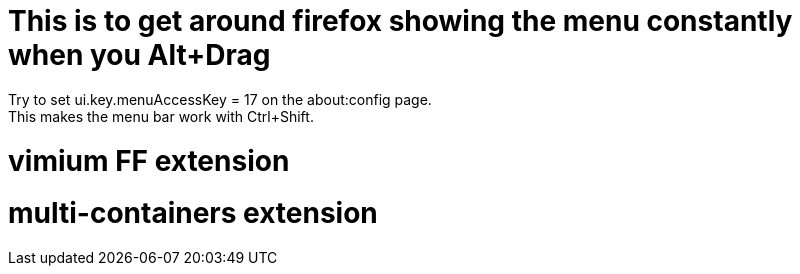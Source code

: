 # This is to get around firefox showing the menu constantly when you Alt+Drag
Try to set ui.key.menuAccessKey = 17 on the about:config page.
This makes the menu bar work with Ctrl+Shift.

# vimium FF extension
# multi-containers extension
